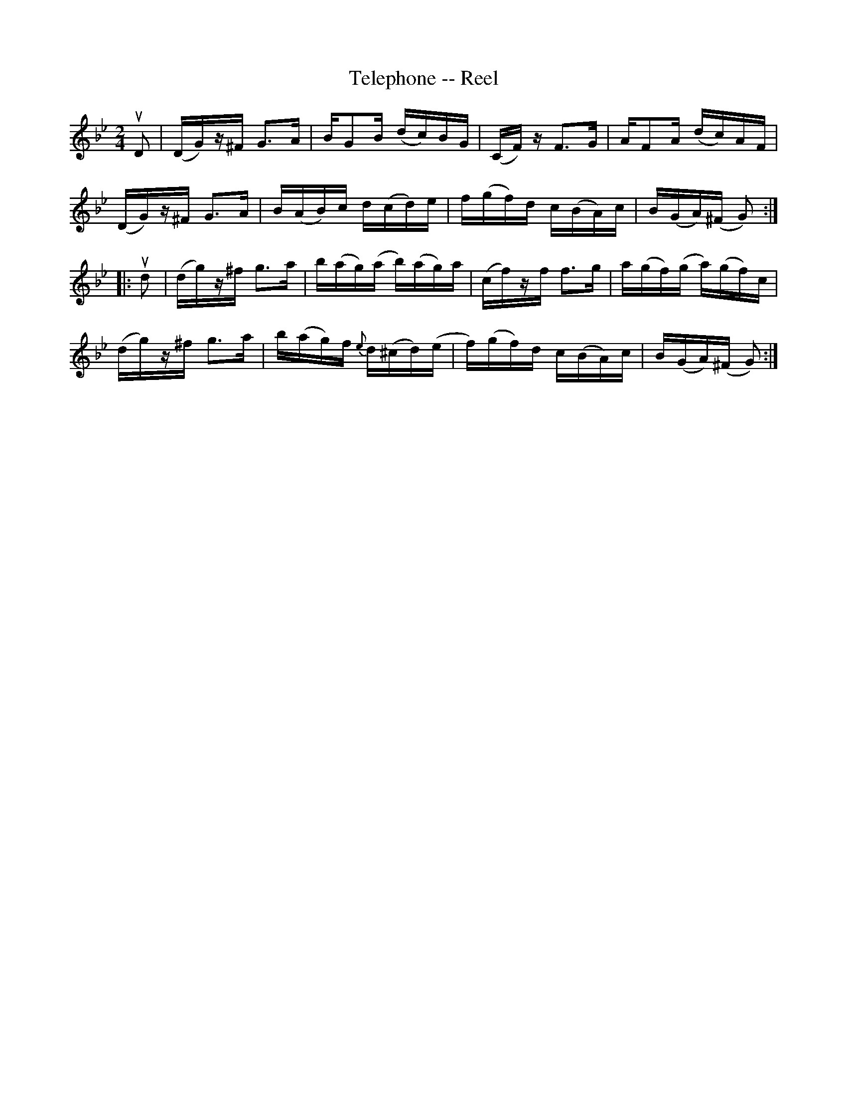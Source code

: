 X: 1
T:Telephone -- Reel
M:2/4
L:1/16
R:reel
B:Ryan's Mammoth Collection
N:290
N:As performed by C. W. KNOWLTON.
Z:Contributed by Ray Davies,  ray:davies99.freeserve.co.uk
K:Gm
uD2|\
(DG)z^F G3A | BG2B (dc)BG | (CF)z F3G | AF2A (dc)AF |
(DG)z^F G3A | B(AB)c d(cd)e | f(gf)d c(BA)c | B(GA)(^F G2):|
|:ud2|\
(dg)z^f g3a | b(ag)(a b)(ag)a | (cf)zf f3g | a(gf)(g a)(gf)c |
(dg)z^f g3a | b(ag)f {e}d(^cd)(e | f)(gf)d c(BA)c | B(GA)(^F G2):|
